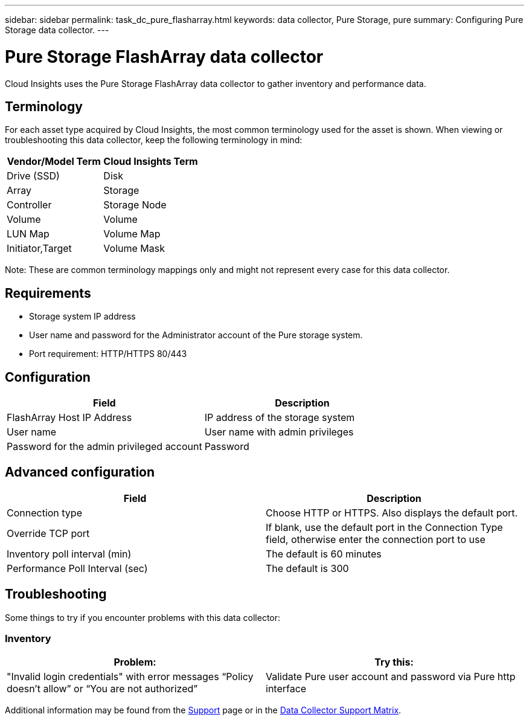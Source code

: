 ---
sidebar: sidebar
permalink: task_dc_pure_flasharray.html
keywords: data collector, Pure Storage, pure
summary: Configuring Pure Storage data collector.
---

= Pure Storage FlashArray data collector
:toc: macro
:hardbreaks:
:toclevels: 2
:nofooter:
:icons: font
:linkattrs:
:imagesdir: ./media/

[.lead] 
Cloud Insights uses the Pure Storage FlashArray data collector to gather inventory and performance data.   

== Terminology

For each asset type acquired by Cloud Insights, the most common terminology used for the asset is shown. When viewing or troubleshooting this data collector, keep the following terminology in mind:

[cols=2*, options="header", cols"50,50"]
|===
|Vendor/Model Term | Cloud Insights Term
|Drive (SSD)|Disk
|Array|Storage
|Controller|Storage Node
|Volume|Volume
|LUN Map|Volume Map
|Initiator,Target|Volume Mask
|===

Note: These are common terminology mappings only and might not represent every case for this data collector.

== Requirements

* Storage system IP address 
* User name and password for the Administrator account of the Pure storage system. 
* Port requirement: HTTP/HTTPS 80/443

== Configuration

[cols=2*, options="header", cols"50,50"]
|===
|Field | Description
|FlashArray Host IP Address|IP address of the storage system 
|User name |User name with admin privileges 
|Password for the admin privileged account|Password
|===

== Advanced configuration 

[cols=2*, options="header", cols"50,50"]
|===
|Field | Description
|Connection type|Choose HTTP or HTTPS. Also displays the default port.
|Override TCP port|If blank, use the default port in the Connection Type field, otherwise enter the connection port to use
|Inventory poll interval (min)|The default is 60 minutes
//|Connection Timeout (sec)|The default is 60
|Performance Poll Interval (sec)|The default is 300 
|===

== Troubleshooting
Some things to try if you encounter problems with this data collector:

=== Inventory

[cols=2*, options="header", cols"50,50"]
|===
|Problem:|Try this:
|"Invalid login credentials" with error messages “Policy doesn't allow” or “You are not authorized”
|Validate Pure user account and password via Pure http interface
|===

Additional information may be found from the link:concept_requesting_support.html[Support] page or in the link:https://docs.netapp.com/us-en/cloudinsights/CloudInsightsDataCollectorSupportMatrix.pdf[Data Collector Support Matrix].
